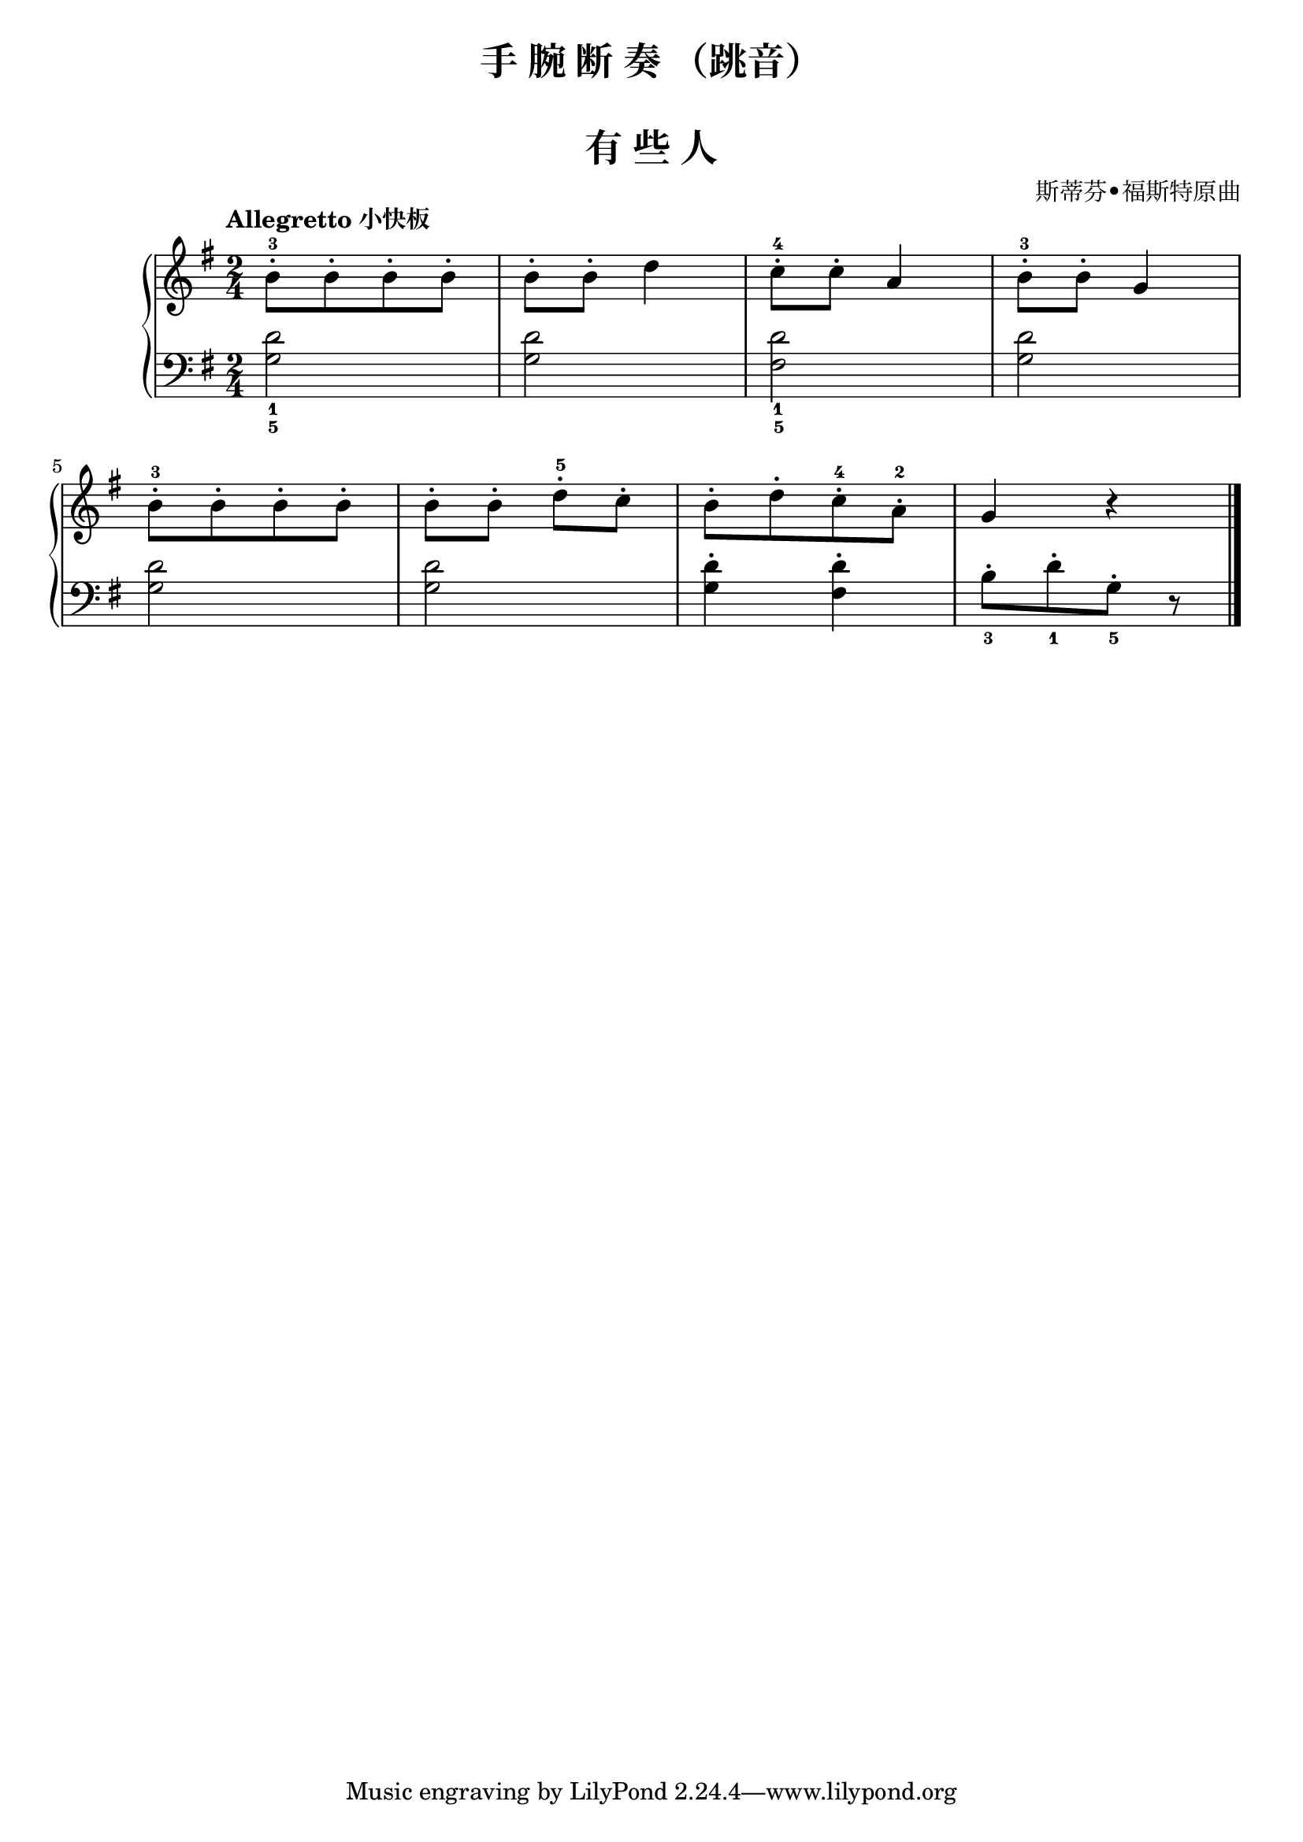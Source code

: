 \version "2.18.2"

upper = \relative c'' {
  \clef treble
  \key g \major
  \time 2/4
  \numericTimeSignature
  \tempo "Allegretto 小快板"
  
  b8-.-3[ b8-. b8-. b8-.] |
  b8-. b8-. d4 |
  c8-.-4 c8-. a4 |
  b8-.-3 b8-. g4 |\break
  
  b8-.-3[ b8-. b8-. b8-.] |
  b8-.[ b8-.] d8-.-5 c8-. |
  b8-.[ d8-. c8-.-4 a8-.-2] |
  g4 r |\bar"|."
}

lower = \relative c {
  \clef bass
  \key g \major
  \time 2/4
  \numericTimeSignature
  
  <g' d'>2_1_5 |
  q2 |
  <fis d'>2_1_5 |
  <g d'>2 |\break
  
  q2 |
  q2 |
  q4-. <fis d'>4-. |
  b8-._3[ d-._1 g,-._5] r |\bar"|."
}


\paper {
  print-all-headers = ##t
}

\header {
  title = "手 腕 断 奏 （跳音）"
  subtitle = ##t
}
\markup { \vspace #1 }

\score {
  \header {
    title = "有 些 人"
    subtitle = ##t
    composer = "斯蒂芬•福斯特原曲"
  }
  \new GrandStaff <<
    \new Staff = "upper" \upper
    \new Staff = "lower" \lower
  >>
  \layout { }
  \midi { }
}
